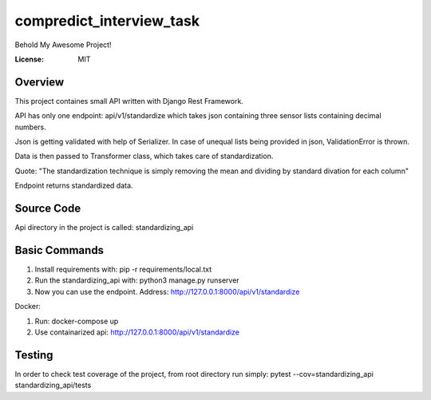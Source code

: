 compredict_interview_task
=========================

Behold My Awesome Project!

.. image:: https://img.shields.io/badge/built%20with-Cookiecutter%20Django-ff69b4.svg?logo=cookiecutter
     :target: https://github.com/pydanny/cookiecutter-django/
     :alt: Built with Cookiecutter Django
.. image:: https://img.shields.io/badge/code%20style-black-000000.svg
     :target: https://github.com/ambv/black
     :alt: Black code style

:License: MIT

Overview
--------
This project containes small API written with Django Rest Framework.

API has only one endpoint: api/v1/standardize which takes json containing three sensor lists containing decimal numbers.

Json is getting validated with help of Serializer. In case of unequal lists being provided in json, ValidationError is thrown.

Data is then passed to Transformer class, which takes care of standardization.

Quote: "The standardization technique is simply removing the mean and dividing by standard divation for each column"

Endpoint returns standardized data.

Source Code
---------------
Api directory in the project is called: standardizing_api

Basic Commands
--------------
1. Install requirements with: pip -r requirements/local.txt
2. Run the standardizing_api with: python3 manage.py runserver
3. Now you can use the endpoint. Address: http://127.0.0.1:8000/api/v1/standardize

Docker:

1. Run: docker-compose up
2. Use containarized api: http://127.0.0.1:8000/api/v1/standardize

Testing
-------------

In order to check test coverage of the project, from root directory run simply: pytest --cov=standardizing_api standardizing_api/tests
